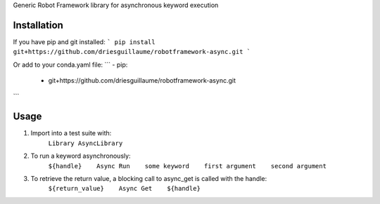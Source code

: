 Generic Robot Framework library for asynchronous keyword execution

Installation
============
If you have pip and git installed:
```
pip install git+https://github.com/driesguillaume/robotframework-async.git
```

Or add to your conda.yaml file:
```
- pip:
    - git+https://github.com/driesguillaume/robotframework-async.git
```

Usage
=====
#) Import into a test suite with:
    ``Library AsyncLibrary``

#) To run a keyword asynchronously:
    ``${handle}    Async Run    some keyword    first argument    second argument``

#) To retrieve the return value, a blocking call to async_get is called with the handle:
    ``${return_value}    Async Get    ${handle}``
